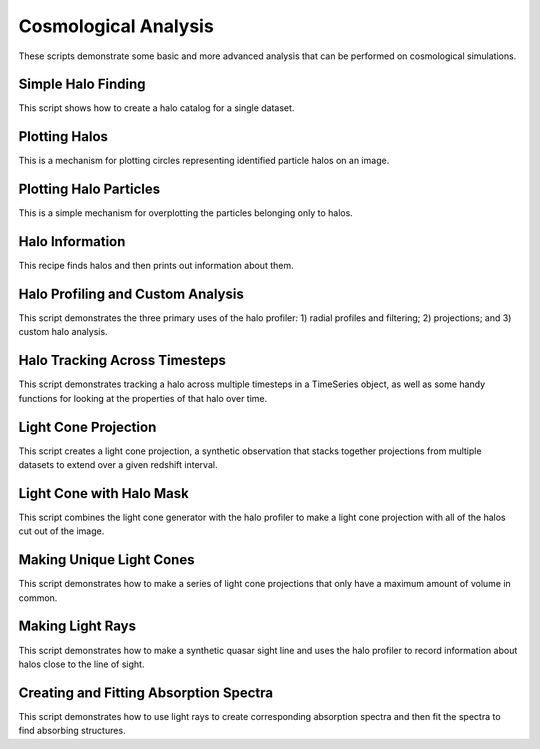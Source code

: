 Cosmological Analysis
---------------------

These scripts demonstrate some basic and more advanced analysis that can be 
performed on cosmological simulations.

.. _cookbook-halo_finding:

Simple Halo Finding
~~~~~~~~~~~~~~~~~~~
This script shows how to create a halo catalog for a single dataset.

.. yt_cookbook:: halo_finding.py

Plotting Halos
~~~~~~~~~~~~~~
This is a mechanism for plotting circles representing identified particle halos
on an image.

.. yt_cookbook:: halo_plotting.py

Plotting Halo Particles
~~~~~~~~~~~~~~~~~~~~~~~
This is a simple mechanism for overplotting the particles belonging only to
halos.

.. yt_cookbook:: halo_particle_plotting.py

.. _cookbook-halo_mass_info:

Halo Information
~~~~~~~~~~~~~~~~
This recipe finds halos and then prints out information about them.

.. yt_cookbook:: halo_mass_info.py

Halo Profiling and Custom Analysis
~~~~~~~~~~~~~~~~~~~~~~~~~~~~~~~~~~
This script demonstrates the three primary uses of the halo profiler: 
1) radial profiles and filtering; 2) projections; and 3) custom halo 
analysis.

.. yt_cookbook:: halo_profiler.py

Halo Tracking Across Timesteps
~~~~~~~~~~~~~~~~~~~~~~~~~~~~~~
This script demonstrates tracking a halo across multiple timesteps
in a TimeSeries object, as well as some handy functions for looking
at the properties of that halo over time.

.. yt_cookbook:: halo_merger_tree.py

Light Cone Projection
~~~~~~~~~~~~~~~~~~~~~
This script creates a light cone projection, a synthetic observation 
that stacks together projections from multiple datasets to extend over 
a given redshift interval.

.. yt_cookbook:: light_cone_projection.py

Light Cone with Halo Mask
~~~~~~~~~~~~~~~~~~~~~~~~~
This script combines the light cone generator with the halo profiler to 
make a light cone projection with all of the halos cut out of the image.

.. yt_cookbook:: light_cone_with_halo_mask.py 

Making Unique Light Cones
~~~~~~~~~~~~~~~~~~~~~~~~~
This script demonstrates how to make a series of light cone projections
that only have a maximum amount of volume in common.

.. yt_cookbook:: unique_light_cone_projections.py 

Making Light Rays
~~~~~~~~~~~~~~~~~
This script demonstrates how to make a synthetic quasar sight line and 
uses the halo profiler to record information about halos close to the 
line of sight.

.. yt_cookbook:: make_light_ray.py 

Creating and Fitting Absorption Spectra
~~~~~~~~~~~~~~~~~~~~~~~~~~~~~~~~~~~~~~~
This script demonstrates how to use light rays to create corresponding
absorption spectra and then fit the spectra to find absorbing
structures.

.. yt_cookbook:: fit_spectrum.py
